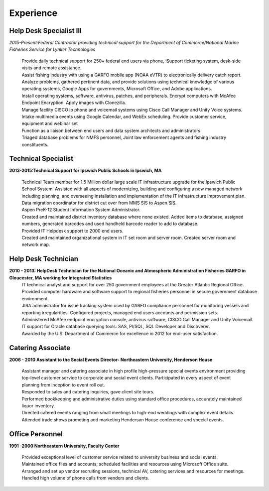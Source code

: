 

Experience
############


Help Desk Specialist III 
************************

*2015-Present:Federal Contractor providing technical support for the Department of Commerce/National Marine     Fisheries Service for Lynker Technologies*
  
   | Provide daily technical support for 250+ federal end users via phone, iSupport ticketing system, desk-side visits and remote assistance.
   
   | Assist fishing industry with using a GARFO mobile app (NOAA eVTR) to electronically delivery catch report.
   
   | Analyze problems, gathered pertinent data, and provide solutions using technical knowledge of various operating systems, Google Apps for governments, Microsoft Office, and Adobe applications.
   
   | Install operating systems, software, antivirus, patches, and peripherals. Encrypt computers with McAfee Endpoint Encryption.  Apply images with Clonezilla.
   
   | Manage facility CISCO ip phone and voicemail systems using Cisco Call Manager and Unity Voice systems.
   
   | Intake multimedia events using Google Calendar, and WebEx scheduling. Provide customer service, equipment and webinar set
   
   | Function as a liaison between end users and data system architects and administrators.
   
   | Triaged database problems for NMFS personnel, Joint law enforcement agents and fishing industry constituents. 


Technical Specialist 
************************
**2013-2015:Technical Support for Ipswich Public Schools in Ipswich, MA** 

   |  Technical Team member for 1.5 Million dollar large scale IT infrastructure upgrade for the Ipswich Public School System. Assisted with all aspects of modernizing, building and configuring a new managed network including planning, and overseeing installation and implementation of the IT infrastructure improvement plan.
   
   | Data migration coordinator for district cut over from MMS SIS to Aspen SIS.
   
   | Aspen PreK-12 Student Information System Administrator.
   
   | Created and maintained district inventory database where none existed.  Added items to database, assigned numbers, generated barcodes and used handheld barcode reader to add to database.
   
   | Provided IT Helpdesk support to 2000 end users.
   
   | Created and maintained organizational system in IT set room and server room. Created server room and network map.
        
Help Desk Technician
************************    
**2010 - 2013: HelpDesk Technician for the National Oceanic and Atmospheric Administration Fisheries GARFO in Gloucester, MA working for Integrated Statistics**
   |  IT technical analyst and support for over 250 government employees at the Greater Atlantic Regional Office.
    
   | Provided computer hardware and software support to regional fisheries personnel in secure government database environment. 
    
   | JIRA administrator for issue tracking system used by GARFO compliance personnel for monitoring vessels and reporting irregularities. Configured projects, managed end users accounts and permission sets.
    
   | Administered McAfee endpoint encryption console, antivirus software, CISCO Call Manager and Unity Voicemail. IT support for Oracle database querying tools: SAS, Pl/SQL, SQL Developer and Discoverer.
    
   | Awarded by the U.S. Department of Commerce for excellence in 2012 for end-user satisfaction.
    
Catering Associate 
************************
**2006 - 2010 Assistant to the Social Events Director- Northeastern University, Henderson House**

   |  Assistant manager and catering associate in high profile high-pressure special events environment providing top-level customer service to corporate and social event clients.  Participated in every aspect of event planning from inception to event roll out. 
    
   | Responded to sales and catering inquiries, gave client site tours. 
     
   | Performed bookkeeping and administrative duties using standard office procedures, accurately maintained liquor inventory. 
    
   | Directed catered events ranging from small meetings to high-end weddings with complex event details.
    
   | Attended trade shows promoting and marketing Henderson House conference and special events.
    
Office Personnel
************************
**1991 -2000 Northeastern University, Faculty Center**

   |  Provided exceptional level of customer service related to university business and social events.
   
   |  Maintained office files and accounts; scheduled facilities and resources using Microsoft Office suite.
   
   |  Arranged and set up vendor recruiting sessions, technical AV, catering services and resources for meetings.
   
   | Handled high volume of phone calls from vendors and clients.







